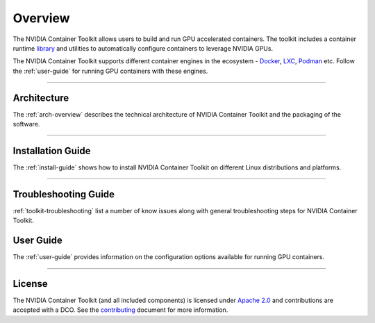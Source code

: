 .. Date: August 10 2020
.. Author: pramarao


**************
Overview
**************
The NVIDIA Container Toolkit allows users to build and run GPU accelerated containers.
The toolkit includes a container runtime `library <https://github.com/NVIDIA/libnvidia-container>`_
and utilities to automatically configure containers to leverage NVIDIA GPUs.

.. image:: https://cloud.githubusercontent.com/assets/3028125/12213714/5b208976-b632-11e5-8406-38d379ec46aa.png
   :width: 400


The NVIDIA Container Toolkit supports different container engines in the ecosystem - `Docker <https://docs.docker.com/get-started/overview/>`_,
`LXC <https://linuxcontainers.org>`_, `Podman <http://podman.io/>`_ etc. Follow the :ref:`user-guide` for running GPU
containers with these engines.

----

Architecture
============
The :ref:`arch-overview` describes the technical architecture of NVIDIA Container Toolkit and the packaging of the software.

----

Installation Guide
===================
The :ref:`install-guide` shows how to install NVIDIA Container Toolkit on different Linux distributions and platforms.

----

Troubleshooting Guide
=====================
:ref:`toolkit-troubleshooting` list a number of know issues along with general troubleshooting steps for NVIDIA Container Toolkit.


User Guide
==========
The :ref:`user-guide` provides information on the configuration options available for running GPU containers.

----

.. Concepts and Architecture
.. ==========================
.. TBD: architecture here

.. ----

.. Release Notes
.. ==============
.. The release notes provides a summary of the changelog for releases of the NVIDIA Container Toolkit.

.. ----

License
=======
The NVIDIA Container Toolkit (and all included components) is licensed under `Apache 2.0 <https://www.apache.org/licenses/LICENSE-2.0>`_ and
contributions are accepted with a DCO. See the `contributing <https://github.com/NVIDIA/nvidia-container-toolkit/blob/master/CONTRIBUTING.md>`_ document for
more information.
